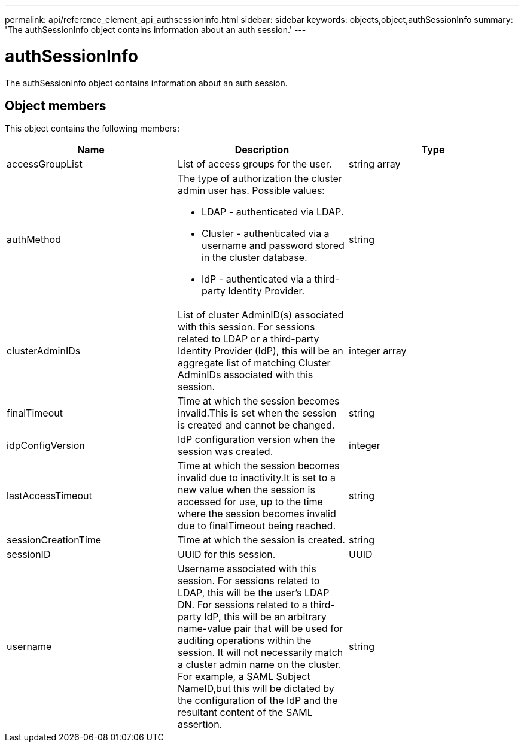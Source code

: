 ---
permalink: api/reference_element_api_authsessioninfo.html
sidebar: sidebar
keywords: objects,object,authSessionInfo
summary: 'The authSessionInfo object contains information about an auth session.'
---

= authSessionInfo
:icons: font
:imagesdir: ../media/

[.lead]
The authSessionInfo object contains information about an auth session.

== Object members

This object contains the following members:

[options="header"]
|===
|Name |Description |Type
a|
accessGroupList
a|
List of access groups for the user.
a|
string array
a|
authMethod
a|
The type of authorization the cluster admin user has. Possible values:

* LDAP - authenticated via LDAP.
* Cluster - authenticated via a username and password stored in the cluster database.
* IdP - authenticated via a third-party Identity Provider.

a|
string
a|
clusterAdminIDs
a|
List of cluster AdminID(s) associated with this session. For sessions related to LDAP or a third-party Identity Provider (IdP), this will be an aggregate list of matching Cluster AdminIDs associated with this session.
a|
integer array
a|
finalTimeout
a|
Time at which the session becomes invalid.This is set when the session is created and cannot be changed.
a|
string
a|
idpConfigVersion
a|
IdP configuration version when the session was created.
a|
integer
a|
lastAccessTimeout
a|
Time at which the session becomes invalid due to inactivity.It is set to a new value when the session is accessed for use, up to the time where the session becomes invalid due to finalTimeout being reached.
a|
string
a|
sessionCreationTime
a|
Time at which the session is created.
a|
string
a|
sessionID
a|
UUID for this session.
a|
UUID
a|
username
a|
Username associated with this session. For sessions related to LDAP, this will be the user's LDAP DN. For sessions related to a third-party IdP, this will be an arbitrary name-value pair that will be used for auditing operations within the session. It will not necessarily match a cluster admin name on the cluster. For example, a SAML Subject NameID,but this will be dictated by the configuration of the IdP and the resultant content of the SAML assertion.
a|
string
|===
